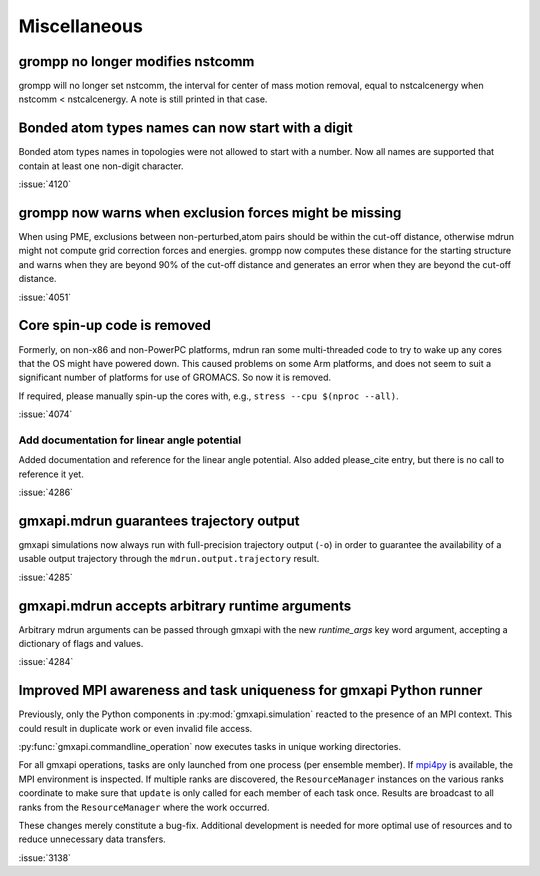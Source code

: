 Miscellaneous
^^^^^^^^^^^^^

.. Note to developers!
   Please use """"""" to underline the individual entries for fixed issues in the subfolders,
   otherwise the formatting on the webpage is messed up.
   Also, please use the syntax :issue:`number` to reference issues on GitLab, without the
   a space between the colon and number!

grompp no longer modifies nstcomm
"""""""""""""""""""""""""""""""""

grompp will no longer set nstcomm, the interval for center of mass motion
removal, equal to nstcalcenergy when nstcomm < nstcalcenergy.
A note is still printed in that case.

Bonded atom types names can now start with a digit
""""""""""""""""""""""""""""""""""""""""""""""""""

Bonded atom types names in topologies were not allowed to start with a number.
Now all names are supported that contain at least one non-digit character.

:issue:`4120`

grompp now warns when exclusion forces might be missing
"""""""""""""""""""""""""""""""""""""""""""""""""""""""

When using PME, exclusions between non-perturbed,atom pairs should be within
the cut-off distance, otherwise mdrun might not compute grid correction forces
and energies. grompp now computes these distance for the starting structure
and warns when they are beyond 90% of the cut-off distance and generates
an error when they are beyond the cut-off distance.

:issue:`4051`

Core spin-up code is removed
""""""""""""""""""""""""""""""""""""""""""""""""""

Formerly, on non-x86 and non-PowerPC platforms, mdrun ran some
multi-threaded code to try to wake up any cores that the OS might have
powered down. This caused problems on some Arm platforms, and does not
seem to suit a significant number of platforms for use of GROMACS. So
now it is removed.

If required, please manually spin-up the cores with, e.g., ``stress --cpu $(nproc --all)``.

:issue:`4074`

Add documentation for linear angle potential
~~~~~~~~~~~~~~~~~~~~~~~~~~~~~~~~~~~~~~~~~~~~

Added documentation and reference for the linear angle potential. Also
added please_cite entry, but there is no call to reference it yet.

:issue:`4286`

gmxapi.mdrun guarantees trajectory output
"""""""""""""""""""""""""""""""""""""""""

gmxapi simulations now always run with full-precision trajectory output (``-o``)
in order to guarantee the availability of a usable output trajectory through the
``mdrun.output.trajectory`` result.

:issue:`4285`

gmxapi.mdrun accepts arbitrary runtime arguments
""""""""""""""""""""""""""""""""""""""""""""""""

Arbitrary mdrun arguments can be passed through gmxapi with the new *runtime_args* key word
argument, accepting a dictionary of flags and values.

:issue:`4284`

Improved MPI awareness and task uniqueness for gmxapi Python runner
"""""""""""""""""""""""""""""""""""""""""""""""""""""""""""""""""""

Previously, only the Python components in :py:mod:`gmxapi.simulation` reacted to the presence
of an MPI context. This could result in duplicate work or even invalid file access.

:py:func:`gmxapi.commandline_operation` now executes tasks in unique working directories.

For all gmxapi operations, tasks are only launched from one process (per ensemble member).
If `mpi4py <https://mpi4py.readthedocs.io/en/stable/>`__ is available,
the MPI environment is inspected.
If multiple ranks are discovered, the ``ResourceManager`` instances on the various ranks coordinate
to make sure that ``update`` is only called for each member of each task once. Results are
broadcast to all ranks from the ``ResourceManager`` where the work occurred.

These changes merely constitute a bug-fix.
Additional development is needed for more optimal use
of resources and to reduce unnecessary data transfers.

:issue:`3138`
